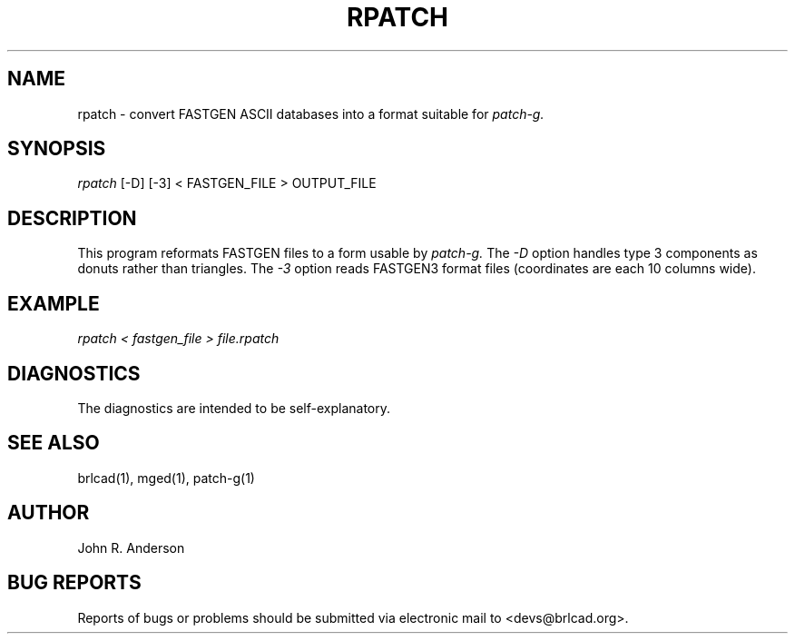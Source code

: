 .TH RPATCH 1 BRL-CAD
.\"                       R P A T C H . 1
.\" BRL-CAD
.\"
.\" Copyright (c) 2005 United States Government as represented by
.\" the U.S. Army Research Laboratory.
.\"
.\" This document is made available under the terms of the GNU Free
.\" Documentation License or, at your option, under the terms of the
.\" GNU General Public License as published by the Free Software
.\" Foundation.  Permission is granted to copy, distribute and/or
.\" modify this document under the terms of the GNU Free Documentation
.\" License, Version 1.2 or any later version published by the Free
.\" Software Foundation; with no Invariant Sections, no Front-Cover
.\" Texts, and no Back-Cover Texts.  Permission is also granted to
.\" redistribute this document under the terms of the GNU General
.\" Public License; either version 2 of the License, or (at your
.\" option) any later version.
.\"
.\" You should have received a copy of the GNU Free Documentation
.\" License and/or the GNU General Public License along with this
.\" document; see the file named COPYING for more information.
.\"
.\".\".\"
.SH NAME
rpatch \- convert FASTGEN ASCII databases into a format suitable for
.I patch-g.
.SH SYNOPSIS
.I rpatch
[-D] [-3] < FASTGEN_FILE > OUTPUT_FILE
.SH DESCRIPTION
This program reformats FASTGEN files to a form usable by
.I patch-g.
The
.I -D
option handles type 3 components as donuts rather than triangles. The
.I -3
option reads FASTGEN3 format files (coordinates are each 10 columns wide).
.SH EXAMPLE
.I
rpatch < fastgen_file > file.rpatch
.SH DIAGNOSTICS
The diagnostics are intended to be self-explanatory.
.SH SEE ALSO
brlcad(1), mged(1), patch-g(1)
.SH AUTHOR
John R. Anderson
.SH BUG REPORTS
Reports of bugs or problems should be submitted via electronic
mail to <devs@brlcad.org>.
